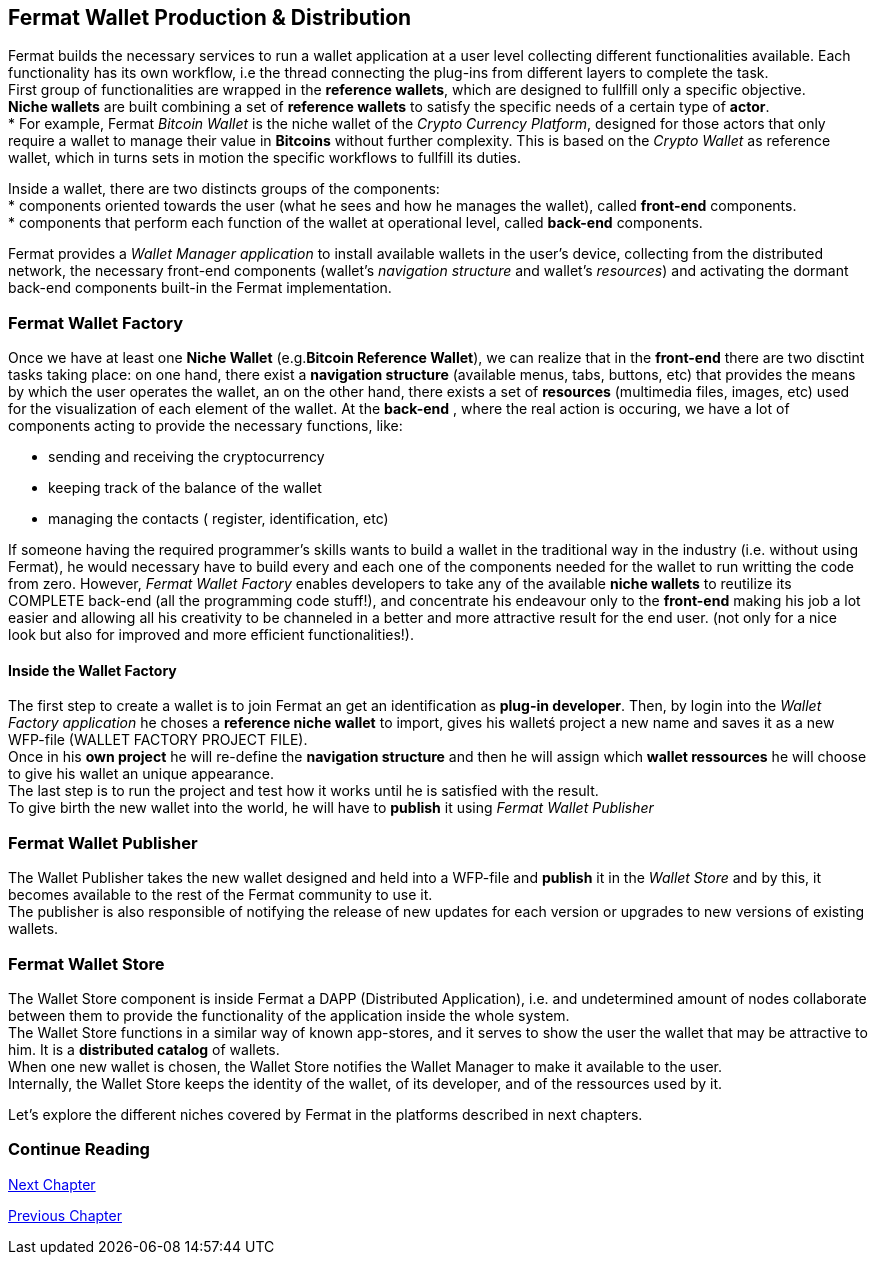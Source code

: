 :numbered!: 
== Fermat Wallet Production & Distribution 

Fermat builds the necessary services to run a wallet application at a user level collecting different functionalities available. Each functionality has its own workflow, i.e the thread connecting the plug-ins from different layers to complete the task. +
First group of functionalities are wrapped in the *reference wallets*, which are designed to fullfill only a specific objective. +
*Niche wallets* are built combining a set of *reference wallets* to satisfy the specific needs of a certain type of *actor*. + 
* For example, Fermat _Bitcoin Wallet_ is the niche wallet of the _Crypto Currency Platform_, designed for those actors that only require a wallet to manage their value in *Bitcoins* without further complexity. This is based on the _Crypto Wallet_ as reference wallet, which in turns sets in motion  the specific workflows to fullfill its duties. +

Inside a wallet, there are two distincts groups of the components: +
* components oriented towards the user (what he sees and how he manages the wallet), called *front-end* components. + 
* components that perform each function of the wallet at operational level, called *back-end* components.

Fermat provides a _Wallet Manager application_ to install available wallets in the user's device, collecting from the distributed network, the necessary front-end components (wallet's _navigation structure_ and wallet's _resources_) and activating the dormant back-end components built-in the Fermat implementation.

=== Fermat Wallet Factory

Once we have at least one *Niche Wallet* (e.g.*Bitcoin Reference Wallet*), we can realize that in the *front-end* there are two disctint tasks taking place: on one hand, there exist a *navigation structure* (available menus, tabs, buttons, etc) that provides the means by which the user operates the wallet, an on the other hand, there exists a set of *resources* (multimedia files, images, etc) used for the visualization of each element of the wallet.
At the *back-end* , where the real action is occuring, we have a lot of components acting to provide the necessary functions, like: +

* sending and receiving the cryptocurrency
* keeping track of the balance of the wallet
* managing the contacts ( register, identification, etc)

If someone having the required programmer's skills wants to build a wallet in the traditional way in the industry (i.e. without using Fermat), he would necessary have to build every and each one of the components needed for the wallet to run writting the code from zero. However, _Fermat Wallet Factory_ enables developers to take any of the available *niche wallets* to reutilize its COMPLETE back-end (all the programming code stuff!), and concentrate his endeavour only to the *front-end* making his job a lot easier and allowing all his creativity to be channeled in a better and more attractive result for the end user. (not only for a nice look but also for improved and more efficient functionalities!). 

==== Inside the Wallet Factory
The first step to create a wallet is to join Fermat an get an identification as *plug-in developer*.
Then, by login into the _Wallet Factory application_ he choses a *reference niche wallet* to import, gives his walletś project a new name and saves it as a new WFP-file (WALLET FACTORY PROJECT FILE). +
Once in his *own project* he will re-define the *navigation structure* and then he will assign which *wallet ressources* he will choose to give his wallet an unique appearance. +
The last step is to run the project and test how it works until he is satisfied with the result. + 
To give birth the new wallet into the world, he will have to *publish* it using _Fermat Wallet Publisher_

=== Fermat Wallet Publisher
The Wallet Publisher takes the new wallet designed and held into a WFP-file and *publish* it in the _Wallet Store_ and by this, it becomes available to the rest of the Fermat community to use it. +
The publisher is also responsible of notifying the release of new updates for each version or upgrades to new versions of existing wallets.
 
=== Fermat Wallet Store

The Wallet Store component is inside Fermat a DAPP (Distributed Application), i.e. and undetermined amount of nodes collaborate between them to provide the functionality of the application inside the whole system. + 
The Wallet Store functions in a similar way of known app-stores, and it serves to show the user the wallet that may be attractive to him. It is a *distributed catalog* of wallets. +
When one new wallet is chosen, the Wallet Store notifies the Wallet Manager to make it available to the user. +
Internally, the Wallet Store  keeps the identity of the wallet, of its developer, and of the ressources used by it.

Let's explore the different niches covered by Fermat in the platforms described in next chapters.

=== Continue Reading
link:book-chapter-10.asciidoc[Next Chapter]

link:book-chapter-08.asciidoc[Previous Chapter]



